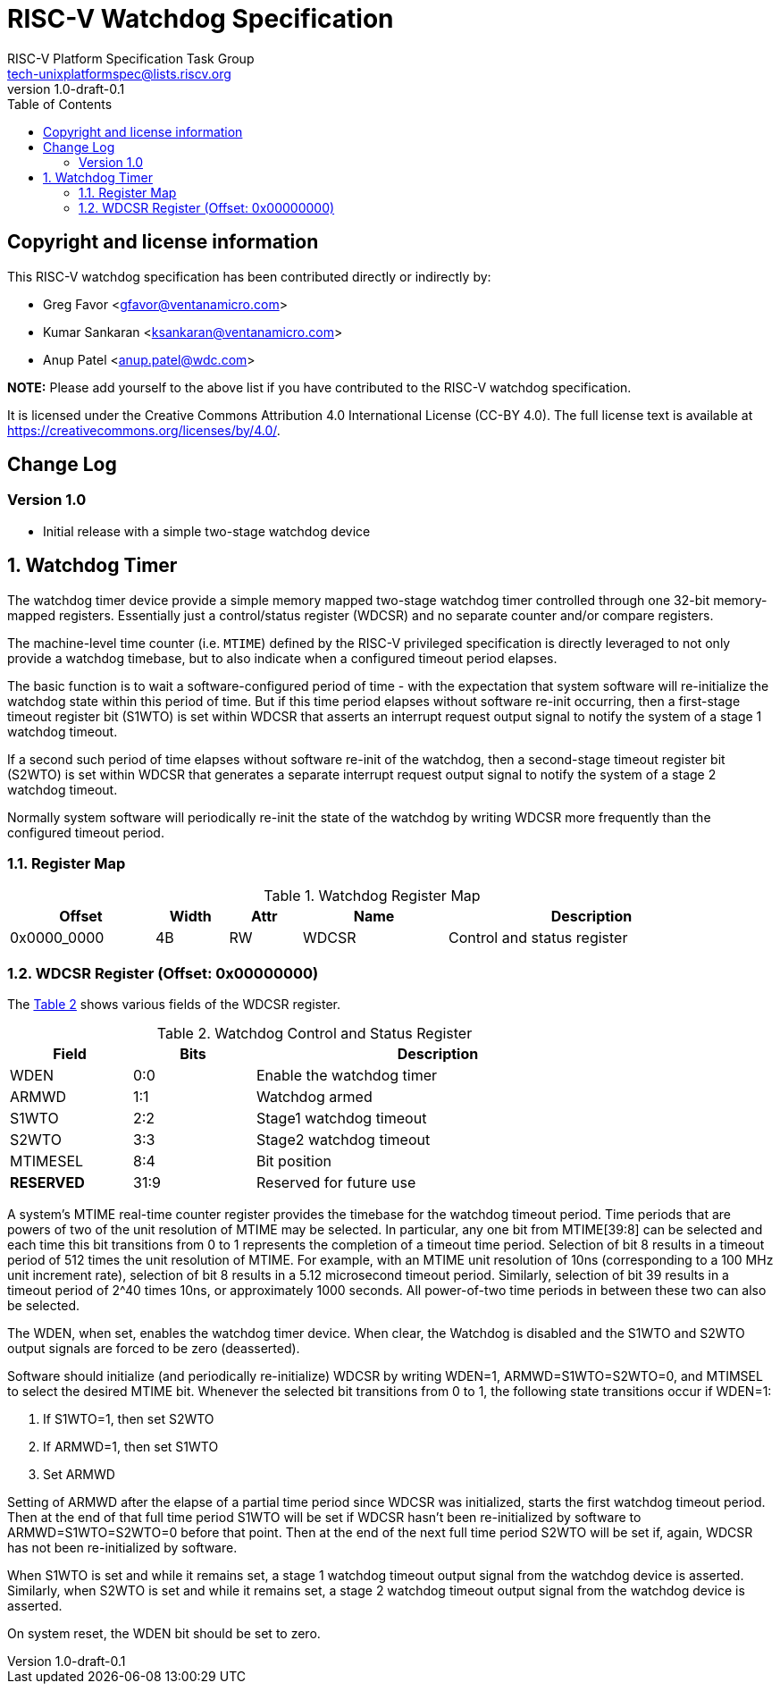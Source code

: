 // SPDX-License-Identifier: CC-BY-4.0

= RISC-V Watchdog Specification
:author: RISC-V Platform Specification Task Group
:email: tech-unixplatformspec@lists.riscv.org
:revnumber: 1.0-draft-0.1
:sectnums:
:xrefstyle: short
:toc: macro

// Table of contents
toc::[]

[preface]
== Copyright and license information

This RISC-V watchdog specification has been contributed directly or
indirectly by:

[%hardbreaks]
* Greg Favor <gfavor@ventanamicro.com>
* Kumar Sankaran <ksankaran@ventanamicro.com>
* Anup Patel <anup.patel@wdc.com>

*NOTE:* Please add yourself to the above list if you have contributed to
the RISC-V watchdog specification.

It is licensed under the Creative Commons Attribution 4.0 International
License (CC-BY 4.0). The full license text is available at
https://creativecommons.org/licenses/by/4.0/.

[preface]
== Change Log

=== Version 1.0

* Initial release with a simple two-stage watchdog device

== Watchdog Timer

The watchdog timer device provide a simple memory mapped two-stage watchdog
timer controlled through one 32-bit memory-mapped registers. Essentially
just a control/status register (WDCSR) and no separate counter and/or compare
registers.

The machine-level time counter (i.e. `MTIME`) defined by the RISC-V privileged
specification is directly leveraged to not only provide a watchdog timebase,
but to also indicate when a configured timeout period elapses.

The basic function is to wait a software-configured period of time - with
the expectation that system software will re-initialize the watchdog state
within this period of time. But if this time period elapses without software
re-init occurring, then a first-stage timeout register bit (S1WTO) is set
within WDCSR that asserts an interrupt request output signal to notify the
system of a stage 1 watchdog timeout.

If a second such period of time elapses without software re-init of the
watchdog, then a second-stage timeout register bit (S2WTO) is set within
WDCSR that generates a separate interrupt request output signal to notify
the system of a stage 2 watchdog timeout.

Normally system software will periodically re-init the state of the watchdog
by writing WDCSR more frequently than the configured timeout period.

=== Register Map

[#table_watchdog_register_list]
.Watchdog Register Map
[cols="2,1,1,2,4", width=95%, align="center", options="header"]
|===
| Offset      | Width | Attr | Name         | Description
| 0x0000_0000 | 4B    | RW   | WDCSR        | Control and status register
|===

=== WDCSR Register (Offset: 0x00000000)

The <<table_wdcsr_register_fields>> shows various fields of the WDCSR
register.

[#table_wdcsr_register_fields]
.Watchdog Control and Status Register
[cols="1,1,3", width=80%, align="center", options="header"]
|===
| Field      | Bits | Description
| WDEN       | 0:0  | Enable the watchdog timer
| ARMWD      | 1:1  | Watchdog armed
| S1WTO      | 2:2  | Stage1 watchdog timeout
| S2WTO      | 3:3  | Stage2 watchdog timeout
| MTIMESEL   | 8:4  | Bit position 
| *RESERVED* | 31:9 | Reserved for future use
|===

A system's MTIME real-time counter register provides the timebase for the
watchdog timeout period.  Time periods that are powers of two of the unit
resolution of MTIME may be selected.  In particular, any one bit from
MTIME[39:8] can be selected and each time this bit transitions from 0 to 1
represents the completion of a timeout time period.  Selection of bit 8
results in a timeout period of 512 times the unit resolution of MTIME. For
example, with an MTIME unit resolution of 10ns (corresponding to a 100 MHz
unit increment rate), selection of bit 8 results in a 5.12 microsecond
timeout period.  Similarly, selection of bit 39 results in a timeout period
of 2^40 times 10ns, or approximately 1000 seconds.  All power-of-two time
periods in between these two can also be selected.

The WDEN, when set, enables the watchdog timer device. When clear, the
Watchdog is disabled and the S1WTO and S2WTO output signals are forced
to be zero (deasserted).

Software should initialize (and periodically re-initialize) WDCSR by
writing WDEN=1, ARMWD=S1WTO=S2WTO=0, and MTIMSEL to select the desired
MTIME bit.  Whenever the selected bit transitions from 0 to 1, the
following state transitions occur if WDEN=1:

. If S1WTO=1, then set S2WTO
. If ARMWD=1, then set S1WTO
. Set ARMWD

Setting of ARMWD after the elapse of a partial time period since WDCSR was
initialized, starts the first watchdog timeout period.  Then at the end of
that full time period S1WTO will be set if WDCSR hasn't been re-initialized
by software to ARMWD=S1WTO=S2WTO=0 before that point.  Then at the end of
the next full time period S2WTO will be set if, again, WDCSR has not been
re-initialized by software.

When S1WTO is set and while it remains set, a stage 1 watchdog timeout
output signal from the watchdog device is asserted.  Similarly, when S2WTO
is set and while it remains set, a stage 2 watchdog timeout output signal
from the watchdog device is asserted.

On system reset, the WDEN bit should be set to zero.
